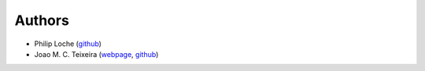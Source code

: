 Authors
=======

* Philip Loche (`github <https://github.com/PicoCentauri>`_)
* Joao M. C. Teixeira (`webpage <https://bit.ly/joaomcteixeira>`_, `github <https://github.com/joaomcteixeira>`_)
